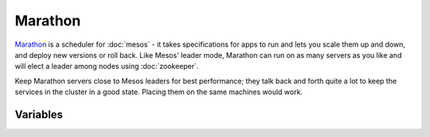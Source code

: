 Marathon
========

.. versionadded:: 0.1

`Marathon <http://mesosphere.github.io/marathon/>`_ is a scheduler for
:doc:`mesos` - it takes specifications for apps to run and lets you scale them
up and down, and deploy new versions or roll back. Like Mesos' leader mode,
Marathon can run on as many servers as you like and will elect a leader among
nodes using :doc:`zookeeper`.

Keep Marathon servers close to Mesos leaders for best performance; they talk
back and forth quite a lot to keep the services in the cluster in a good state.
Placing them on the same machines would work.

Variables
---------
.. data:: marathon_version

   Version of marathon.

   default: ``0.11.1``

.. data:: zk_hosts

   Zookeeper hosts, in format of "zk://host1:port1,host2:port2,host3:port3"

   default: ``zk://localhost:2181``

.. data:: cluster_name

   Name of the cluster. Used in zookeeper prefix

   default: ``mi``
